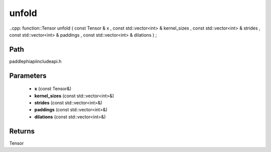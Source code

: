 .. _en_api_paddle_experimental_unfold:

unfold
-------------------------------

..cpp: function::Tensor unfold ( const Tensor & x , const std::vector<int> & kernel_sizes , const std::vector<int> & strides , const std::vector<int> & paddings , const std::vector<int> & dilations ) ;


Path
:::::::::::::::::::::
paddle\phi\api\include\api.h

Parameters
:::::::::::::::::::::
	- **x** (const Tensor&)
	- **kernel_sizes** (const std::vector<int>&)
	- **strides** (const std::vector<int>&)
	- **paddings** (const std::vector<int>&)
	- **dilations** (const std::vector<int>&)

Returns
:::::::::::::::::::::
Tensor
